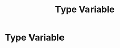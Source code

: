 :PROPERTIES:
:ID:       9617fa62-8eba-4f71-b167-67598f23b3ce
:END:
#+title: Type Variable

* Type Variable
